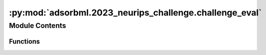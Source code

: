 :py:mod:`adsorbml.2023_neurips_challenge.challenge_eval`
========================================================

.. py:module:: adsorbml.2023_neurips_challenge.challenge_eval


Module Contents
---------------


Functions
~~~~~~~~~

.. autoapisummary::

   adsorbml.2023_neurips_challenge.challenge_eval.is_successful
   adsorbml.2023_neurips_challenge.challenge_eval.compute_valid_ml_success
   adsorbml.2023_neurips_challenge.challenge_eval.get_dft_data
   adsorbml.2023_neurips_challenge.challenge_eval.process_ml_data
   adsorbml.2023_neurips_challenge.challenge_eval.parse_args
   adsorbml.2023_neurips_challenge.challenge_eval.main



.. py:function:: is_successful(best_pred_energy, best_dft_energy, SUCCESS_THRESHOLD=0.1)

   Computes the success rate given the best predicted energy
   and the best ground truth DFT energy.

   success_parity: The standard definition for success, where ML needs to be
   within the SUCCESS_THRESHOLD, or lower, of the DFT energy.

   Returns: Bool


.. py:function:: compute_valid_ml_success(ml_data, dft_data)

   Computes validated ML success rates.
   Here, results are generated only from ML. DFT single-points are used to
   validate whether the ML energy is within 0.1eV of the DFT energy of the
   predicted structure. If valid, the ML energy is compared to the ground
   truth DFT energy, otherwise it is discarded.

   Return validated ML success rates.


.. py:function:: get_dft_data(targets)

   Organizes the released target mapping for evaluation lookup.

   Returns: Dict:
       {
          'system_id 1': {'config_id 1': dft_ads_energy, 'config_id 2': dft_ads_energy},
          'system_id 2': {'config_id 1': dft_ads_energy, 'config_id 2': dft_ads_energy},
          ...
       }


.. py:function:: process_ml_data(results_file, model, metadata, ml_dft_targets, dft_data)

   For ML systems in which no configurations made it through the physical
   constraint checks, set energies to an arbitrarily high value to ensure
   a failure case in evaluation.

   Returns: Dict:
       {
          'system_id 1': {'config_id 1': {'ml_energy': predicted energy, 'ml+dft_energy': dft energy of ML structure} ...},
          'system_id 2': {'config_id 1': {'ml_energy': predicted energy, 'ml+dft_energy': dft energy of ML structure} ...},
          ...
       }


.. py:function:: parse_args()


.. py:function:: main()

   This script takes in your prediction file (npz format)
   and the ML model name used for ML relaxations.
   Then using a mapping file, dft ground truth energy,
   and ML relaxed dft energy returns the success rate of your predictions.


